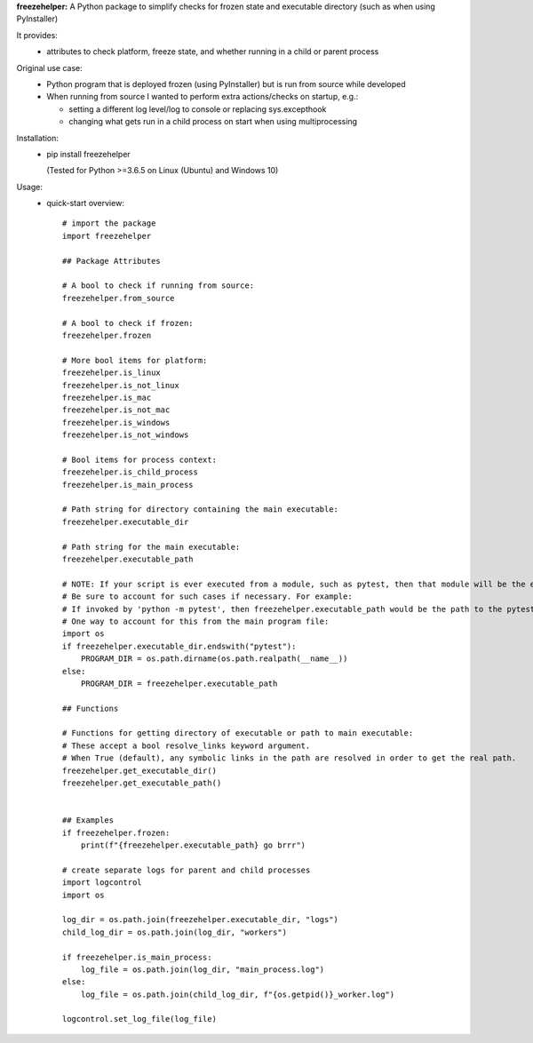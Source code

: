**freezehelper:** A Python package to simplify checks for frozen state and executable directory (such as when using PyInstaller)

It provides:  
  * attributes to check platform, freeze state, and whether running in a child or parent process

Original use case:  
  * Python program that is deployed frozen (using PyInstaller) but is run from source while developed
  * When running from source I wanted to perform extra actions/checks on startup, e.g.:

    * setting a different log level/log to console or replacing sys.excepthook

    * changing what gets run in a child process on start when using multiprocessing
  
Installation:  
  * pip install freezehelper
  
    (Tested for Python >=3.6.5 on Linux (Ubuntu) and Windows 10)

Usage:
    * quick-start overview::

        # import the package
        import freezehelper

        ## Package Attributes

        # A bool to check if running from source:
        freezehelper.from_source

        # A bool to check if frozen:
        freezehelper.frozen

        # More bool items for platform:
        freezehelper.is_linux
        freezehelper.is_not_linux
        freezehelper.is_mac
        freezehelper.is_not_mac
        freezehelper.is_windows
        freezehelper.is_not_windows

        # Bool items for process context:
        freezehelper.is_child_process
        freezehelper.is_main_process

        # Path string for directory containing the main executable:
        freezehelper.executable_dir

        # Path string for the main executable:
        freezehelper.executable_path

        # NOTE: If your script is ever executed from a module, such as pytest, then that module will be the executable path.
        # Be sure to account for such cases if necessary. For example:
        # If invoked by 'python -m pytest', then freezehelper.executable_path would be the path to the pytest package.
        # One way to account for this from the main program file:
        import os
        if freezehelper.executable_dir.endswith("pytest"):
            PROGRAM_DIR = os.path.dirname(os.path.realpath(__name__))
        else:
            PROGRAM_DIR = freezehelper.executable_path

        ## Functions

        # Functions for getting directory of executable or path to main executable:
        # These accept a bool resolve_links keyword argument.
        # When True (default), any symbolic links in the path are resolved in order to get the real path.
        freezehelper.get_executable_dir()
        freezehelper.get_executable_path()


        ## Examples
        if freezehelper.frozen:
            print(f"{freezehelper.executable_path} go brrr")

        # create separate logs for parent and child processes
        import logcontrol
        import os

        log_dir = os.path.join(freezehelper.executable_dir, "logs")
        child_log_dir = os.path.join(log_dir, "workers")

        if freezehelper.is_main_process:
            log_file = os.path.join(log_dir, "main_process.log")
        else:
            log_file = os.path.join(child_log_dir, f"{os.getpid()}_worker.log")

        logcontrol.set_log_file(log_file)

